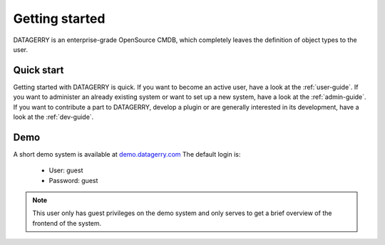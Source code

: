 ***************
Getting started
***************
DATAGERRY is an enterprise-grade OpenSource CMDB, which completely leaves the definition of object types to the user.

Quick start
===========
Getting started with DATAGERRY is quick.
If you want to become an active user, have a look at the :ref:`user-guide`.
If you want to administer an already existing system or want to set up a new system,
have a look at the :ref:`admin-guide`. If you want to contribute a part to DATAGERRY,
develop a plugin or are generally interested in its development, have a look at the :ref:`dev-guide`.

Demo
====
A short demo system is available at `demo.datagerry.com <https://demo.datagerry.com/>`_
The default login is:
    - User: guest
    - Password: guest
.. note::
    This user only has guest privileges on the demo system and only serves to get a
    brief overview of the frontend of the system.
